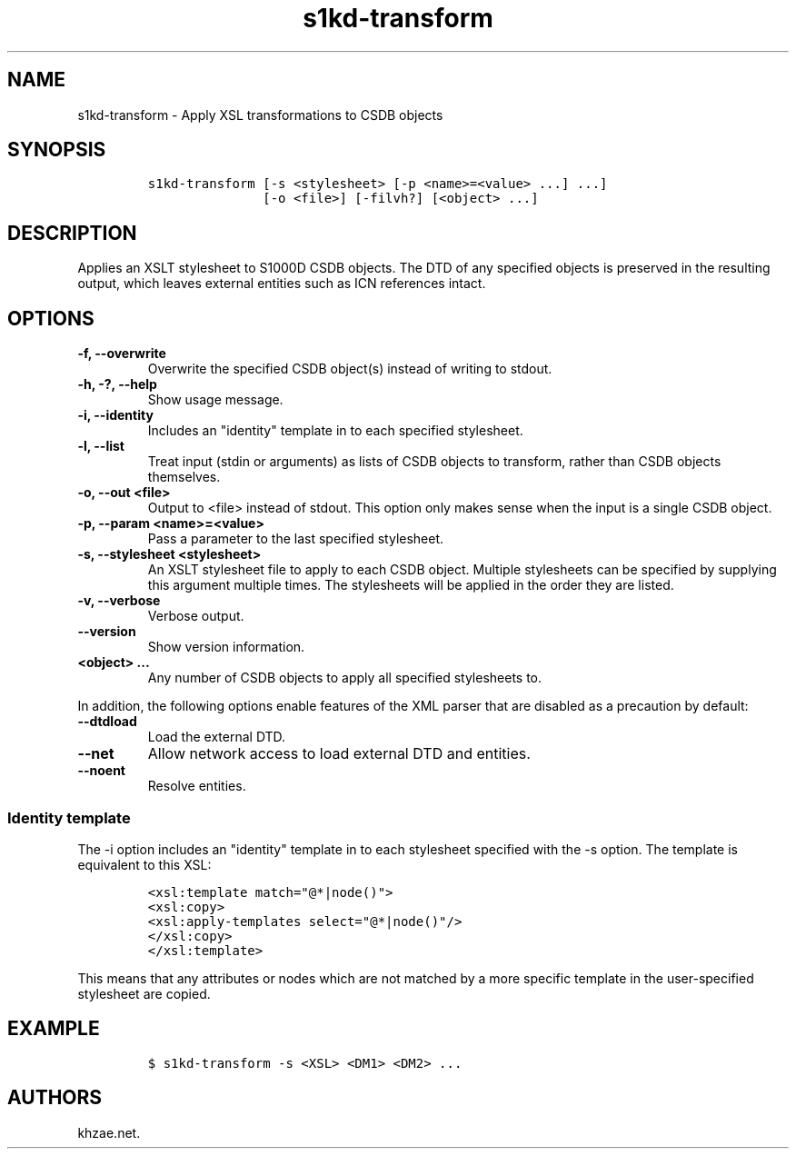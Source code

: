 .\" Automatically generated by Pandoc 2.3.1
.\"
.TH "s1kd\-transform" "1" "2019\-05\-22" "" "s1kd\-tools"
.hy
.SH NAME
.PP
s1kd\-transform \- Apply XSL transformations to CSDB objects
.SH SYNOPSIS
.IP
.nf
\f[C]
s1kd\-transform\ [\-s\ <stylesheet>\ [\-p\ <name>=<value>\ ...]\ ...]
\ \ \ \ \ \ \ \ \ \ \ \ \ \ \ [\-o\ <file>]\ [\-filvh?]\ [<object>\ ...]
\f[]
.fi
.SH DESCRIPTION
.PP
Applies an XSLT stylesheet to S1000D CSDB objects.
The DTD of any specified objects is preserved in the resulting output,
which leaves external entities such as ICN references intact.
.SH OPTIONS
.TP
.B \-f, \-\-overwrite
Overwrite the specified CSDB object(s) instead of writing to stdout.
.RS
.RE
.TP
.B \-h, \-?, \-\-help
Show usage message.
.RS
.RE
.TP
.B \-i, \-\-identity
Includes an "identity" template in to each specified stylesheet.
.RS
.RE
.TP
.B \-l, \-\-list
Treat input (stdin or arguments) as lists of CSDB objects to transform,
rather than CSDB objects themselves.
.RS
.RE
.TP
.B \-o, \-\-out <file>
Output to <file> instead of stdout.
This option only makes sense when the input is a single CSDB object.
.RS
.RE
.TP
.B \-p, \-\-param <name>=<value>
Pass a parameter to the last specified stylesheet.
.RS
.RE
.TP
.B \-s, \-\-stylesheet <stylesheet>
An XSLT stylesheet file to apply to each CSDB object.
Multiple stylesheets can be specified by supplying this argument
multiple times.
The stylesheets will be applied in the order they are listed.
.RS
.RE
.TP
.B \-v, \-\-verbose
Verbose output.
.RS
.RE
.TP
.B \-\-version
Show version information.
.RS
.RE
.TP
.B <object> ...
Any number of CSDB objects to apply all specified stylesheets to.
.RS
.RE
.PP
In addition, the following options enable features of the XML parser
that are disabled as a precaution by default:
.TP
.B \-\-dtdload
Load the external DTD.
.RS
.RE
.TP
.B \-\-net
Allow network access to load external DTD and entities.
.RS
.RE
.TP
.B \-\-noent
Resolve entities.
.RS
.RE
.SS Identity template
.PP
The \-i option includes an "identity" template in to each stylesheet
specified with the \-s option.
The template is equivalent to this XSL:
.IP
.nf
\f[C]
<xsl:template\ match="\@*|node()">
<xsl:copy>
<xsl:apply\-templates\ select="\@*|node()"/>
</xsl:copy>
</xsl:template>
\f[]
.fi
.PP
This means that any attributes or nodes which are not matched by a more
specific template in the user\-specified stylesheet are copied.
.SH EXAMPLE
.IP
.nf
\f[C]
$\ s1kd\-transform\ \-s\ <XSL>\ <DM1>\ <DM2>\ ...
\f[]
.fi
.SH AUTHORS
khzae.net.
